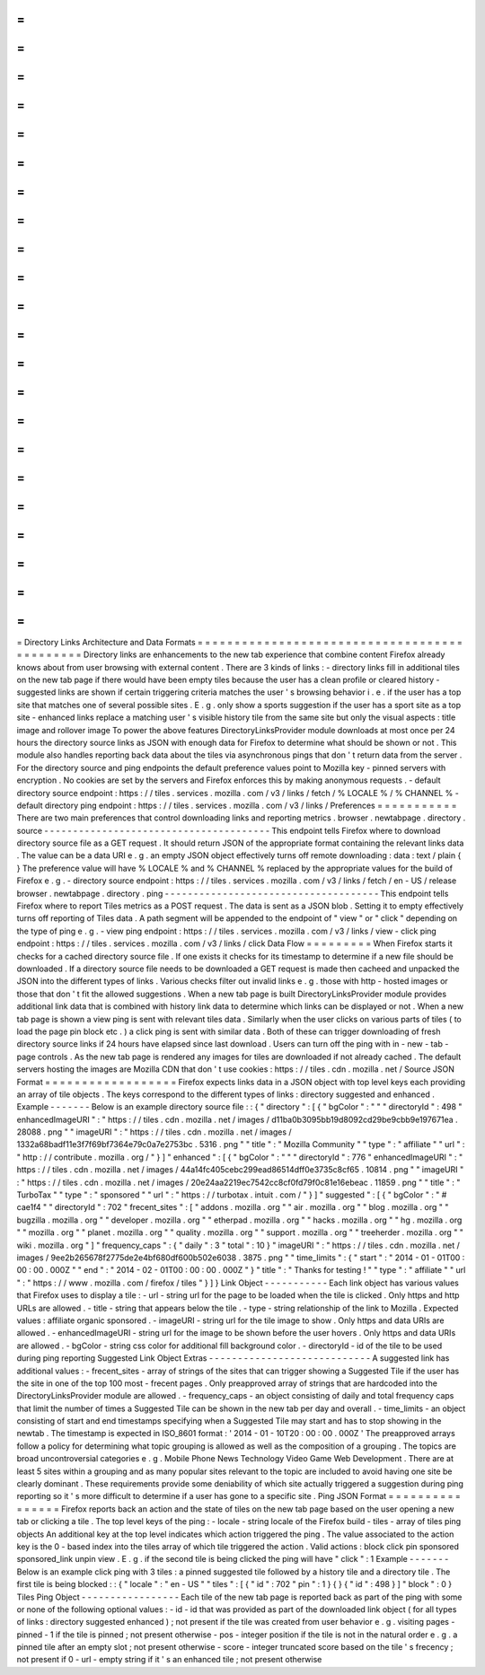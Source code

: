 =
=
=
=
=
=
=
=
=
=
=
=
=
=
=
=
=
=
=
=
=
=
=
=
=
=
=
=
=
=
=
=
=
=
=
=
=
=
=
=
=
=
=
=
=
Directory
Links
Architecture
and
Data
Formats
=
=
=
=
=
=
=
=
=
=
=
=
=
=
=
=
=
=
=
=
=
=
=
=
=
=
=
=
=
=
=
=
=
=
=
=
=
=
=
=
=
=
=
=
=
Directory
links
are
enhancements
to
the
new
tab
experience
that
combine
content
Firefox
already
knows
about
from
user
browsing
with
external
content
.
There
are
3
kinds
of
links
:
-
directory
links
fill
in
additional
tiles
on
the
new
tab
page
if
there
would
have
been
empty
tiles
because
the
user
has
a
clean
profile
or
cleared
history
-
suggested
links
are
shown
if
certain
triggering
criteria
matches
the
user
'
s
browsing
behavior
i
.
e
.
if
the
user
has
a
top
site
that
matches
one
of
several
possible
sites
.
E
.
g
.
only
show
a
sports
suggestion
if
the
user
has
a
sport
site
as
a
top
site
-
enhanced
links
replace
a
matching
user
'
s
visible
history
tile
from
the
same
site
but
only
the
visual
aspects
:
title
image
and
rollover
image
To
power
the
above
features
DirectoryLinksProvider
module
downloads
at
most
once
per
24
hours
the
directory
source
links
as
JSON
with
enough
data
for
Firefox
to
determine
what
should
be
shown
or
not
.
This
module
also
handles
reporting
back
data
about
the
tiles
via
asynchronous
pings
that
don
'
t
return
data
from
the
server
.
For
the
directory
source
and
ping
endpoints
the
default
preference
values
point
to
Mozilla
key
-
pinned
servers
with
encryption
.
No
cookies
are
set
by
the
servers
and
Firefox
enforces
this
by
making
anonymous
requests
.
-
default
directory
source
endpoint
:
https
:
/
/
tiles
.
services
.
mozilla
.
com
/
v3
/
links
/
fetch
/
%
LOCALE
%
/
%
CHANNEL
%
-
default
directory
ping
endpoint
:
https
:
/
/
tiles
.
services
.
mozilla
.
com
/
v3
/
links
/
Preferences
=
=
=
=
=
=
=
=
=
=
=
There
are
two
main
preferences
that
control
downloading
links
and
reporting
metrics
.
browser
.
newtabpage
.
directory
.
source
-
-
-
-
-
-
-
-
-
-
-
-
-
-
-
-
-
-
-
-
-
-
-
-
-
-
-
-
-
-
-
-
-
-
-
-
-
-
-
This
endpoint
tells
Firefox
where
to
download
directory
source
file
as
a
GET
request
.
It
should
return
JSON
of
the
appropriate
format
containing
the
relevant
links
data
.
The
value
can
be
a
data
URI
e
.
g
.
an
empty
JSON
object
effectively
turns
off
remote
downloading
:
data
:
text
/
plain
{
}
The
preference
value
will
have
%
LOCALE
%
and
%
CHANNEL
%
replaced
by
the
appropriate
values
for
the
build
of
Firefox
e
.
g
.
-
directory
source
endpoint
:
https
:
/
/
tiles
.
services
.
mozilla
.
com
/
v3
/
links
/
fetch
/
en
-
US
/
release
browser
.
newtabpage
.
directory
.
ping
-
-
-
-
-
-
-
-
-
-
-
-
-
-
-
-
-
-
-
-
-
-
-
-
-
-
-
-
-
-
-
-
-
-
-
-
-
This
endpoint
tells
Firefox
where
to
report
Tiles
metrics
as
a
POST
request
.
The
data
is
sent
as
a
JSON
blob
.
Setting
it
to
empty
effectively
turns
off
reporting
of
Tiles
data
.
A
path
segment
will
be
appended
to
the
endpoint
of
"
view
"
or
"
click
"
depending
on
the
type
of
ping
e
.
g
.
-
view
ping
endpoint
:
https
:
/
/
tiles
.
services
.
mozilla
.
com
/
v3
/
links
/
view
-
click
ping
endpoint
:
https
:
/
/
tiles
.
services
.
mozilla
.
com
/
v3
/
links
/
click
Data
Flow
=
=
=
=
=
=
=
=
=
When
Firefox
starts
it
checks
for
a
cached
directory
source
file
.
If
one
exists
it
checks
for
its
timestamp
to
determine
if
a
new
file
should
be
downloaded
.
If
a
directory
source
file
needs
to
be
downloaded
a
GET
request
is
made
then
cacheed
and
unpacked
the
JSON
into
the
different
types
of
links
.
Various
checks
filter
out
invalid
links
e
.
g
.
those
with
http
-
hosted
images
or
those
that
don
'
t
fit
the
allowed
suggestions
.
When
a
new
tab
page
is
built
DirectoryLinksProvider
module
provides
additional
link
data
that
is
combined
with
history
link
data
to
determine
which
links
can
be
displayed
or
not
.
When
a
new
tab
page
is
shown
a
view
ping
is
sent
with
relevant
tiles
data
.
Similarly
when
the
user
clicks
on
various
parts
of
tiles
(
to
load
the
page
pin
block
etc
.
)
a
click
ping
is
sent
with
similar
data
.
Both
of
these
can
trigger
downloading
of
fresh
directory
source
links
if
24
hours
have
elapsed
since
last
download
.
Users
can
turn
off
the
ping
with
in
-
new
-
tab
-
page
controls
.
As
the
new
tab
page
is
rendered
any
images
for
tiles
are
downloaded
if
not
already
cached
.
The
default
servers
hosting
the
images
are
Mozilla
CDN
that
don
'
t
use
cookies
:
https
:
/
/
tiles
.
cdn
.
mozilla
.
net
/
Source
JSON
Format
=
=
=
=
=
=
=
=
=
=
=
=
=
=
=
=
=
=
Firefox
expects
links
data
in
a
JSON
object
with
top
level
keys
each
providing
an
array
of
tile
objects
.
The
keys
correspond
to
the
different
types
of
links
:
directory
suggested
and
enhanced
.
Example
-
-
-
-
-
-
-
Below
is
an
example
directory
source
file
:
:
{
"
directory
"
:
[
{
"
bgColor
"
:
"
"
"
directoryId
"
:
498
"
enhancedImageURI
"
:
"
https
:
/
/
tiles
.
cdn
.
mozilla
.
net
/
images
/
d11ba0b3095bb19d8092cd29be9cbb9e197671ea
.
28088
.
png
"
"
imageURI
"
:
"
https
:
/
/
tiles
.
cdn
.
mozilla
.
net
/
images
/
1332a68badf11e3f7f69bf7364e79c0a7e2753bc
.
5316
.
png
"
"
title
"
:
"
Mozilla
Community
"
"
type
"
:
"
affiliate
"
"
url
"
:
"
http
:
/
/
contribute
.
mozilla
.
org
/
"
}
]
"
enhanced
"
:
[
{
"
bgColor
"
:
"
"
"
directoryId
"
:
776
"
enhancedImageURI
"
:
"
https
:
/
/
tiles
.
cdn
.
mozilla
.
net
/
images
/
44a14fc405cebc299ead86514dff0e3735c8cf65
.
10814
.
png
"
"
imageURI
"
:
"
https
:
/
/
tiles
.
cdn
.
mozilla
.
net
/
images
/
20e24aa2219ec7542cc8cf0fd79f0c81e16ebeac
.
11859
.
png
"
"
title
"
:
"
TurboTax
"
"
type
"
:
"
sponsored
"
"
url
"
:
"
https
:
/
/
turbotax
.
intuit
.
com
/
"
}
]
"
suggested
"
:
[
{
"
bgColor
"
:
"
#
cae1f4
"
"
directoryId
"
:
702
"
frecent_sites
"
:
[
"
addons
.
mozilla
.
org
"
"
air
.
mozilla
.
org
"
"
blog
.
mozilla
.
org
"
"
bugzilla
.
mozilla
.
org
"
"
developer
.
mozilla
.
org
"
"
etherpad
.
mozilla
.
org
"
"
hacks
.
mozilla
.
org
"
"
hg
.
mozilla
.
org
"
"
mozilla
.
org
"
"
planet
.
mozilla
.
org
"
"
quality
.
mozilla
.
org
"
"
support
.
mozilla
.
org
"
"
treeherder
.
mozilla
.
org
"
"
wiki
.
mozilla
.
org
"
]
"
frequency_caps
"
:
{
"
daily
"
:
3
"
total
"
:
10
}
"
imageURI
"
:
"
https
:
/
/
tiles
.
cdn
.
mozilla
.
net
/
images
/
9ee2b265678f2775de2e4bf680df600b502e6038
.
3875
.
png
"
"
time_limits
"
:
{
"
start
"
:
"
2014
-
01
-
01T00
:
00
:
00
.
000Z
"
"
end
"
:
"
2014
-
02
-
01T00
:
00
:
00
.
000Z
"
}
"
title
"
:
"
Thanks
for
testing
!
"
"
type
"
:
"
affiliate
"
"
url
"
:
"
https
:
/
/
www
.
mozilla
.
com
/
firefox
/
tiles
"
}
]
}
Link
Object
-
-
-
-
-
-
-
-
-
-
-
Each
link
object
has
various
values
that
Firefox
uses
to
display
a
tile
:
-
url
-
string
url
for
the
page
to
be
loaded
when
the
tile
is
clicked
.
Only
https
and
http
URLs
are
allowed
.
-
title
-
string
that
appears
below
the
tile
.
-
type
-
string
relationship
of
the
link
to
Mozilla
.
Expected
values
:
affiliate
organic
sponsored
.
-
imageURI
-
string
url
for
the
tile
image
to
show
.
Only
https
and
data
URIs
are
allowed
.
-
enhancedImageURI
-
string
url
for
the
image
to
be
shown
before
the
user
hovers
.
Only
https
and
data
URIs
are
allowed
.
-
bgColor
-
string
css
color
for
additional
fill
background
color
.
-
directoryId
-
id
of
the
tile
to
be
used
during
ping
reporting
Suggested
Link
Object
Extras
-
-
-
-
-
-
-
-
-
-
-
-
-
-
-
-
-
-
-
-
-
-
-
-
-
-
-
-
A
suggested
link
has
additional
values
:
-
frecent_sites
-
array
of
strings
of
the
sites
that
can
trigger
showing
a
Suggested
Tile
if
the
user
has
the
site
in
one
of
the
top
100
most
-
frecent
pages
.
Only
preapproved
array
of
strings
that
are
hardcoded
into
the
DirectoryLinksProvider
module
are
allowed
.
-
frequency_caps
-
an
object
consisting
of
daily
and
total
frequency
caps
that
limit
the
number
of
times
a
Suggested
Tile
can
be
shown
in
the
new
tab
per
day
and
overall
.
-
time_limits
-
an
object
consisting
of
start
and
end
timestamps
specifying
when
a
Suggested
Tile
may
start
and
has
to
stop
showing
in
the
newtab
.
The
timestamp
is
expected
in
ISO_8601
format
:
'
2014
-
01
-
10T20
:
00
:
00
.
000Z
'
The
preapproved
arrays
follow
a
policy
for
determining
what
topic
grouping
is
allowed
as
well
as
the
composition
of
a
grouping
.
The
topics
are
broad
uncontroversial
categories
e
.
g
.
Mobile
Phone
News
Technology
Video
Game
Web
Development
.
There
are
at
least
5
sites
within
a
grouping
and
as
many
popular
sites
relevant
to
the
topic
are
included
to
avoid
having
one
site
be
clearly
dominant
.
These
requirements
provide
some
deniability
of
which
site
actually
triggered
a
suggestion
during
ping
reporting
so
it
'
s
more
difficult
to
determine
if
a
user
has
gone
to
a
specific
site
.
Ping
JSON
Format
=
=
=
=
=
=
=
=
=
=
=
=
=
=
=
=
Firefox
reports
back
an
action
and
the
state
of
tiles
on
the
new
tab
page
based
on
the
user
opening
a
new
tab
or
clicking
a
tile
.
The
top
level
keys
of
the
ping
:
-
locale
-
string
locale
of
the
Firefox
build
-
tiles
-
array
of
tiles
ping
objects
An
additional
key
at
the
top
level
indicates
which
action
triggered
the
ping
.
The
value
associated
to
the
action
key
is
the
0
-
based
index
into
the
tiles
array
of
which
tile
triggered
the
action
.
Valid
actions
:
block
click
pin
sponsored
sponsored_link
unpin
view
.
E
.
g
.
if
the
second
tile
is
being
clicked
the
ping
will
have
"
click
"
:
1
Example
-
-
-
-
-
-
-
Below
is
an
example
click
ping
with
3
tiles
:
a
pinned
suggested
tile
followed
by
a
history
tile
and
a
directory
tile
.
The
first
tile
is
being
blocked
:
:
{
"
locale
"
:
"
en
-
US
"
"
tiles
"
:
[
{
"
id
"
:
702
"
pin
"
:
1
}
{
}
{
"
id
"
:
498
}
]
"
block
"
:
0
}
Tiles
Ping
Object
-
-
-
-
-
-
-
-
-
-
-
-
-
-
-
-
-
Each
tile
of
the
new
tab
page
is
reported
back
as
part
of
the
ping
with
some
or
none
of
the
following
optional
values
:
-
id
-
id
that
was
provided
as
part
of
the
downloaded
link
object
(
for
all
types
of
links
:
directory
suggested
enhanced
)
;
not
present
if
the
tile
was
created
from
user
behavior
e
.
g
.
visiting
pages
-
pinned
-
1
if
the
tile
is
pinned
;
not
present
otherwise
-
pos
-
integer
position
if
the
tile
is
not
in
the
natural
order
e
.
g
.
a
pinned
tile
after
an
empty
slot
;
not
present
otherwise
-
score
-
integer
truncated
score
based
on
the
tile
'
s
frecency
;
not
present
if
0
-
url
-
empty
string
if
it
'
s
an
enhanced
tile
;
not
present
otherwise
